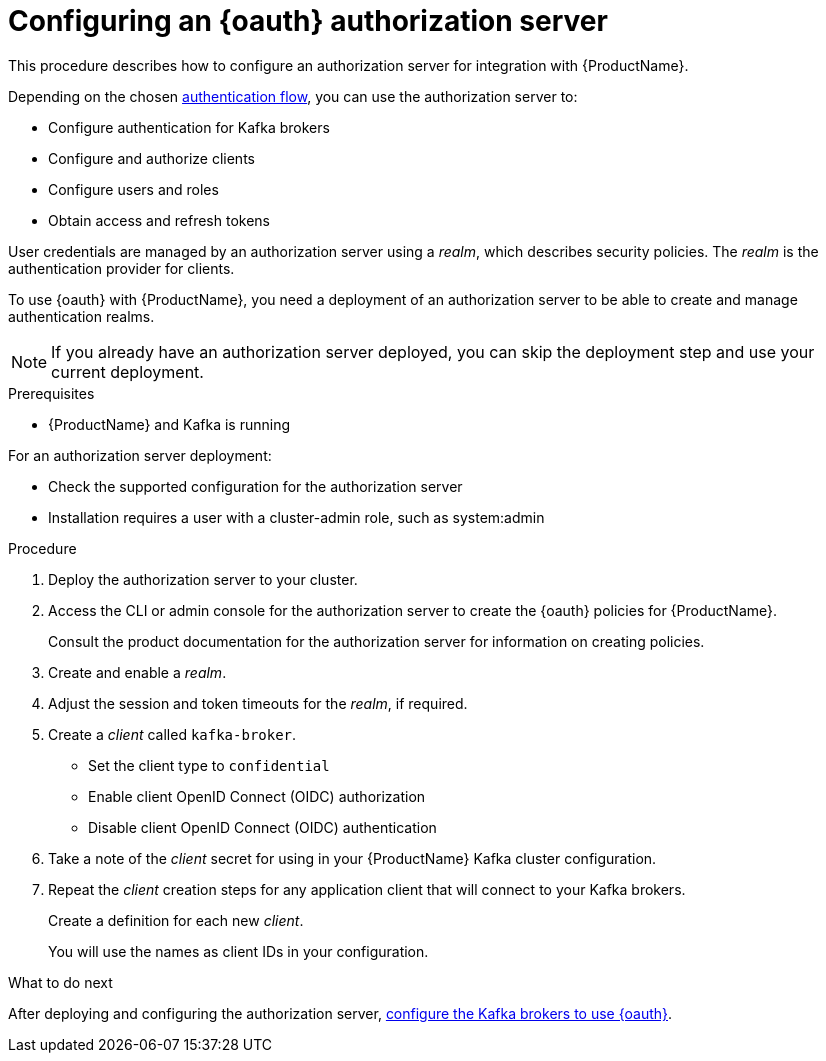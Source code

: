 // Module included in the following module:
//
// con-oauth-config.adoc

[id='proc-oauth-server-config-{context}']
= Configuring an {oauth} authorization server

This procedure describes how to configure an authorization server for integration with {ProductName}.

Depending on the chosen xref:con-oauth-authentication-client-options-{context}[authentication flow], you can use the authorization server to:

* Configure authentication for Kafka brokers
* Configure and authorize clients
* Configure users and roles
* Obtain access and refresh tokens

User credentials are managed by an authorization server using a _realm_, which describes security policies.
The _realm_ is the authentication provider for clients.

To use {oauth} with {ProductName}, you need a deployment of an authorization server to be able to create and manage authentication realms.

NOTE: If you already have an authorization server deployed, you can skip the deployment step and use your current deployment.

.Prerequisites

* {ProductName} and Kafka is running

For an authorization server deployment:

* Check the supported configuration for the authorization server
* Installation requires a user with a cluster-admin role, such as system:admin

.Procedure

. Deploy the authorization server to your cluster.
. Access the CLI or admin console for the authorization server to create the {oauth} policies for {ProductName}.
+
Consult the product documentation for the authorization server for information on creating policies.

. Create and enable a _realm_.

. Adjust the session and token timeouts for the _realm_, if required.

. Create a _client_ called `kafka-broker`.
+
--
* Set the client type to `confidential`
* Enable client OpenID Connect (OIDC) authorization
* Disable client OpenID Connect (OIDC) authentication
--

. Take a note of the _client_ secret for using in your {ProductName} Kafka cluster configuration.

. Repeat the _client_ creation steps for any application client that will connect to your Kafka brokers.
+
Create a definition for each new _client_.
+
You will use the names as client IDs in your configuration.

.What to do next
After deploying and configuring the authorization server, xref:proc-oauth-broker-config-{context}[configure the Kafka brokers to use {oauth}].
